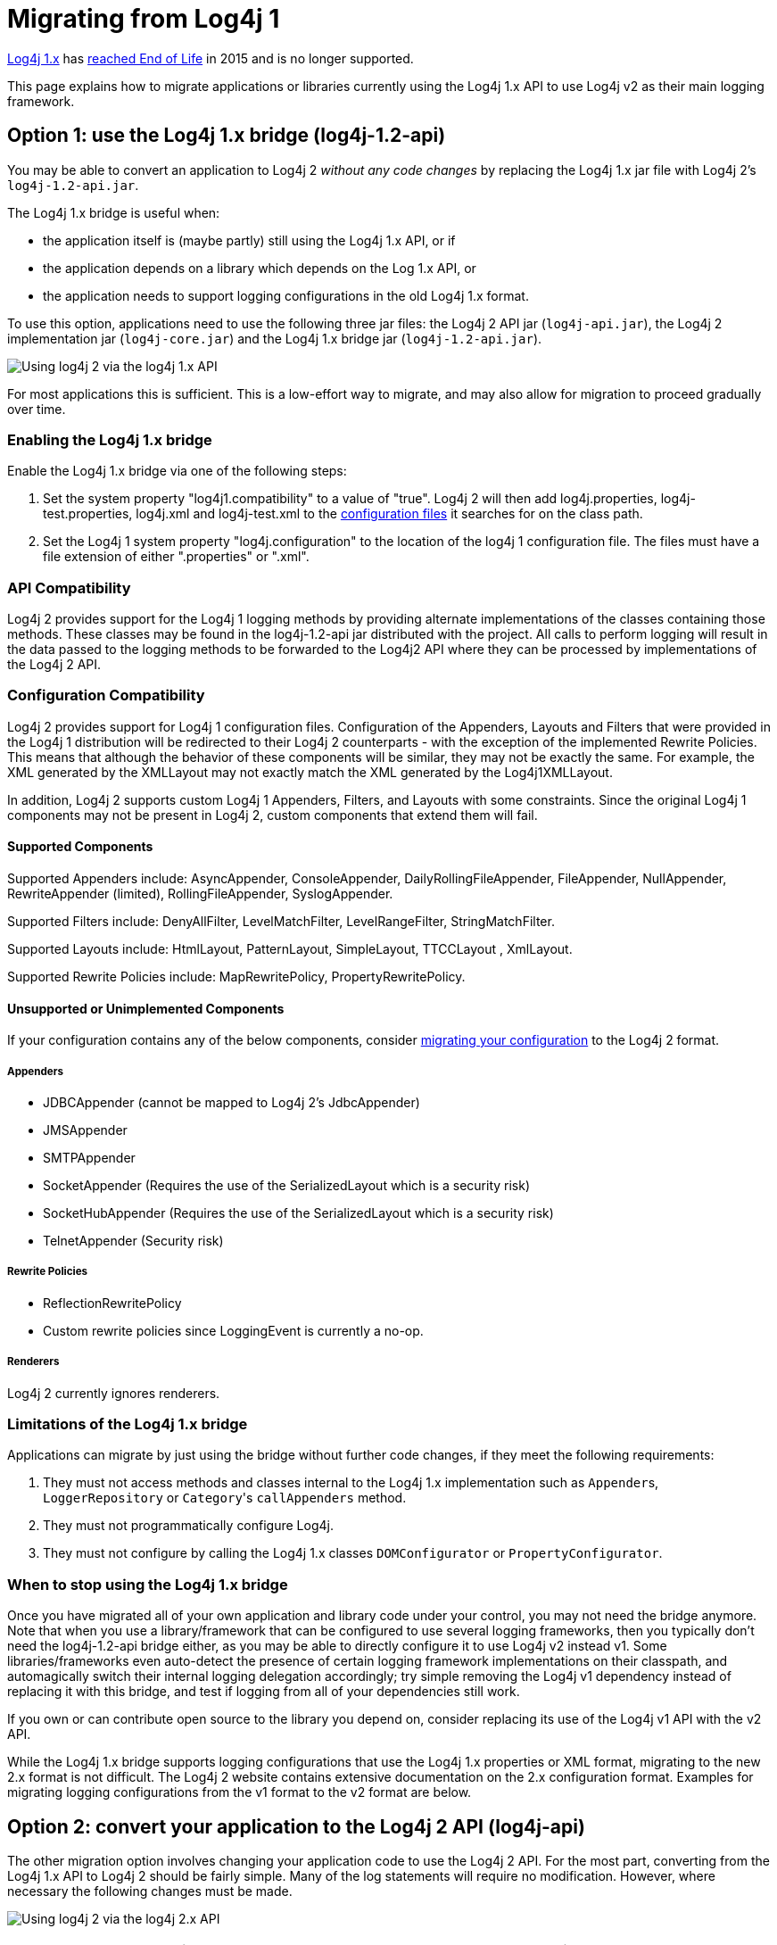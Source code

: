 ////
Licensed to the Apache Software Foundation (ASF) under one or more
 contributor license agreements. See the NOTICE file distributed with
 this work for additional information regarding copyright ownership.
 The ASF licenses this file to You under the Apache License, Version 2.0
 (the "License"); you may not use this file except in compliance with
 the License. You may obtain a copy of the License at

         http://www.apache.org/licenses/LICENSE-2.0

 Unless required by applicable law or agreed to in writing, software
 distributed under the License is distributed on an "AS IS" BASIS,
 WITHOUT WARRANTIES OR CONDITIONS OF ANY KIND, either express or implied.
 See the License for the specific language governing permissions and
 limitations under the License.
////

= Migrating from Log4j 1

http://logging.apache.org/log4j/1.2/[Log4j 1.x] has https://blogs.apache.org/foundation/entry/apache_logging_services_project_announces[reached End of Life] in 2015 and is no longer supported.

This page explains how to migrate applications or libraries currently using the Log4j 1.x API to use Log4j v2 as their main logging framework.

[#Log4j12Bridge]
== Option 1: use the Log4j 1.x bridge (log4j-1.2-api)

You may be able to convert an application to Log4j 2 _without any code changes_ by replacing the Log4j 1.x jar file with Log4j 2's `log4j-1.2-api.jar`.

The Log4j 1.x bridge is useful when:

* the application itself is (maybe partly) still using the Log4j 1.x API, or if
* the application depends on a library which depends on the Log 1.x API, or
* the application needs to support logging configurations in the old Log4j 1.x format.

To use this option, applications need to use the following three jar files: the Log4j 2 API jar (`log4j-api.jar`), the Log4j 2 implementation jar (`log4j-core.jar`) and the Log4j 1.x bridge jar (`log4j-1.2-api.jar`).

image:whichjar-log4j-1.2-api.png[Using log4j 2 via the log4j 1.x API]

For most applications this is sufficient.
This is a low-effort way to migrate, and may also allow for migration to proceed gradually over time.

[id=enabling-the-log4j-1-x-bridge]
=== Enabling the Log4j 1.x bridge

Enable the Log4j 1.x bridge via one of the following steps:

. Set the system property "log4j1.compatibility" to a value of "true".
Log4j 2 will then add log4j.properties, log4j-test.properties, log4j.xml and log4j-test.xml to the xref:manual/configuration.adoc#AutomaticConfiguration[configuration files] it searches for on the class path.
. Set the Log4j 1 system property "log4j.configuration" to the location of the log4j 1 configuration file.
The files must have a file extension of either ".properties" or ".xml".

[#APICompatibility]
=== API Compatibility

Log4j 2 provides support for the Log4j 1 logging methods by providing alternate implementations of the classes containing those methods.
These classes may be found in the log4j-1.2-api jar distributed with the project.
All calls to perform logging will result in the data passed to the logging methods to be forwarded to the Log4j2 API where they can be processed by implementations of the Log4j 2 API.

[#ConfigurationCompatibility]
=== Configuration Compatibility

Log4j 2 provides support for Log4j 1 configuration files.
Configuration of the Appenders, Layouts and Filters that were provided in the Log4j 1 distribution will be redirected to their Log4j 2 counterparts - with the exception of the implemented Rewrite Policies.
This means that although the behavior of these components will be similar, they may not be exactly the same.
For example, the XML generated by the XMLLayout may not exactly match the XML generated by the Log4j1XMLLayout.

In addition, Log4j 2 supports custom Log4j 1 Appenders, Filters, and Layouts with some constraints.
Since the original Log4j 1 components may not be present in Log4j 2, custom components that extend them will fail.

==== Supported Components

Supported Appenders include: AsyncAppender, ConsoleAppender, DailyRollingFileAppender, FileAppender, NullAppender, RewriteAppender (limited), RollingFileAppender, SyslogAppender.

Supported Filters include: DenyAllFilter, LevelMatchFilter, LevelRangeFilter, StringMatchFilter.

Supported Layouts include: HtmlLayout, PatternLayout, SimpleLayout, TTCCLayout , XmlLayout.

Supported Rewrite Policies include: MapRewritePolicy, PropertyRewritePolicy.

==== Unsupported or Unimplemented Components

If your configuration contains any of the below components, consider xref:#Log4j2ConfigurationFormat[migrating your configuration] to the Log4j 2 format.

===== Appenders

* JDBCAppender (cannot be mapped to Log4j 2's JdbcAppender)
* JMSAppender
* SMTPAppender
* SocketAppender (Requires the use of the SerializedLayout which is a security risk)
* SocketHubAppender (Requires the use of the SerializedLayout which is a security risk)
* TelnetAppender (Security risk)

===== Rewrite Policies

* ReflectionRewritePolicy
* Custom rewrite policies since LoggingEvent is currently a no-op.

===== Renderers

Log4j 2 currently ignores renderers.

[#Log4j12BridgeLimitations]
=== Limitations of the Log4j 1.x bridge

Applications can migrate by just using the bridge without further code changes, if they meet the following requirements:

. They must not access methods and classes internal to the Log4j 1.x implementation such as ``Appender``s, `LoggerRepository` or ``Category``'s `callAppenders` method.
. They must not programmatically configure Log4j.
. They must not configure by calling the Log4j 1.x classes `DOMConfigurator` or `PropertyConfigurator`.

=== When to stop using the Log4j 1.x bridge

Once you have migrated all of your own application and library code under your control, you may not need the bridge anymore.
Note that when you use a library/framework that can be configured to use several logging frameworks, then you typically don't need the log4j-1.2-api bridge either, as you may be able to directly configure it to use Log4j v2 instead v1.
Some libraries/frameworks even auto-detect the presence of certain logging framework implementations on their classpath, and automagically switch their internal logging delegation accordingly;
try simple removing the Log4j v1 dependency instead of replacing it with this bridge, and test if logging from all of your dependencies still work.

If you own or can contribute open source to the library you depend on, consider replacing its use of the Log4j v1 API with the v2 API.

While the Log4j 1.x bridge supports logging configurations that use the Log4j 1.x properties or XML format, migrating to the new 2.x format is not difficult.
The Log4j 2 website contains extensive documentation on the 2.x configuration format.
Examples for migrating logging configurations from the v1 format to the v2 format are below.

[#Log4j2API]
== Option 2: convert your application to the Log4j 2 API (log4j-api)

The other migration option involves changing your application code to use the Log4j 2 API.
For the most part, converting from the Log4j 1.x API to Log4j 2 should be fairly simple.
Many of the log statements will require no modification.
However, where necessary the following changes must be made.

image:whichjar-log4j-api.png[Using log4j 2 via the log4j 2.x API]

|===
| Log4j 1.x | Log4j 2.x

| Package name: `org.apache.log4j`
| `org.apache.logging.log4j`

| Calls to `org.apache.log4j.Logger.getLogger()`
| `org.apache.logging.log4j.LogManager.getLogger()`

| Calls to `org.apache.log4j.Logger.getRootLogger()` or `org.apache.log4j.LogManager.getRootLogger()`
| `org.apache.logging.log4j.LogManager.getRootLogger()`

| Calls to `org.apache.log4j.Logger.getLogger` that accept a `LoggerFactory`
| Remove the `org.apache.log4j.spi.LoggerFactory` and use one of Log4j 2's other extension mechanisms

| Calls to `org.apache.log4j.Logger.getEffectiveLevel()`
| `org.apache.logging.log4j.Logger.getLevel()`

| Calls to `org.apache.log4j.LogManager.shutdown()`
| Not needed in version 2 because the Log4j Core now automatically adds a JVM shutdown hook on start up to perform any Core clean ups.
Starting in Log4j 2.1, you can specify a custom link:../javadoc/log4j-core/org/apache/logging/log4j/core/util/ShutdownCallbackRegistry.html[ShutdownCallbackRegistry] to override the default JVM shutdown hook strategy.
Starting in Log4j 2.6, you can use `org.apache.logging.log4j.LogManager.shutdown()`  to initiate shutdown manually.

| Calls to `org.apache.log4j.Logger.setLevel()` or similar methods
| Not supported at API level.
Equivalent functionality is provided in the Log4j 2 implementation classes, see `org.apache.logging.log4j.core.config.Configurator.setLevel()`, but this may leave the application susceptible to changes in Log4j 2 internals.

| String concatenation like `logger.info("hi " + userName)`
| Parameterized messages like `logger.info("hi {}", userName)`

| http://logging.apache.org/log4j/1.2/apidocs/org/apache/log4j/MDC.html[`org.apache.log4j.MDC`] and http://logging.apache.org/log4j/1.2/apidocs/org/apache/log4j/NDC.html[`org.apache.log4j.NDC`]
| {log4j2-url}/manual/thread-context.adoc[Thread Context]
|===

[#Log4j2ConfigurationFormat]
== Migrating logging configurations to the Log4j 2 format

Although the Log4j 2 configuration syntax is different from that of Log4j 1.x, most, if not all, of the same functionality is available.

=== Interpolation

Note that system property interpolation via the `+${foo}+` syntax has been extended to allow property lookups from many different sources.
See the xref:manual/lookups.adoc[Lookups] documentation for more details.
For example, using a lookup for the system property named `catalina.base`, in Log4j 1.x, the syntax would be `${catalina.base}`.
In Log4j 2, the syntax would be `${sys:catalina.base}`.

=== Layouts

Log4j 1.x has a XMLLayout which is different from the XmlLayout in Log4j 2.
The log4j-1.2-api module contains a `Log4j1XmlLayout` that produces output in the Log4j 1.x format.

The Log4j 1.x `SimpleLayout` can be emulated with PatternLayout "%level - %m%n".

The Log4j 1.x `TTCCLayout` can be emulated with PatternLayout "%r [%t] %p %c %notEmpty{%ndc }- %m%n".

Both `PatternLayout` and `EnhancedPatternLayout` in Log4j 1.x can be replaced with `PatternLayout` in Log4j 2.
The log4j-1.2-api module contains two pattern conversions "%ndc" and "%properties" which can be used to emulate "%x" and "%X" in Log4j 1.x PatternLayout ("%x" and %X" in Log4j 2 have a slightly different format).

Below are some example configurations for Log4j 1.x and their counterparts in Log4j 2.

=== Sample 1 - Migrating a simple Console Appender configuration

Log4j 1.x XML configuration

[,xml]
----
<!DOCTYPE log4j:configuration PUBLIC "-//APACHE//DTD LOG4J 1.2//EN" "log4j.dtd">
<log4j:configuration xmlns:log4j='http://jakarta.apache.org/log4j/'>
  <appender name="STDOUT" class="org.apache.log4j.ConsoleAppender">
    <layout class="org.apache.log4j.PatternLayout">
      <param name="ConversionPattern" value="%d %-5p [%t] %C{2} (%F:%L) - %m%n"/>
    </layout>
  </appender>
  <category name="org.apache.log4j.xml">
    <priority value="info" />
  </category>
  <Root>
    <priority value ="debug" />
    <appender-ref ref="STDOUT" />
  </Root>
</log4j:configuration>
----

Log4j 2 XML configuration

[,xml]
----
<Configuration>
  <Appenders>
    <Console name="STDOUT" target="SYSTEM_OUT">
      <PatternLayout pattern="%d %-5p [%t] %C{2} (%F:%L) - %m%n"/>
    </Console>
  </Appenders>
  <Loggers>
    <Logger name="org.apache.log4j.xml" level="info"/>
    <Root level="debug">
      <AppenderRef ref="STDOUT"/>
    </Root>
  </Loggers>
</Configuration>
----

=== Sample 2 - Migrating a simple File Appender, XMLLayout and SimpleLayout configuration

Log4j 1.x XML configuration

[,xml]
----
<!DOCTYPE log4j:configuration PUBLIC "-//APACHE//DTD LOG4J 1.2//EN" "log4j.dtd">
<log4j:configuration xmlns:log4j="http://jakarta.apache.org/log4j/">
  <appender name="A1" class="org.apache.log4j.FileAppender">
    <param name="File"   value="A1.log" />
    <param name="Append" value="false" />
    <layout class="org.apache.log4j.xml.XMLLayout" />
  </appender>
  <appender name="STDOUT" class="org.apache.log4j.ConsoleAppender">
    <layout class="org.apache.log4j.SimpleLayout" />
  </appender>
  <category name="org.apache.log4j.xml">
    <priority value="debug" />
    <appender-ref ref="A1" />
  </category>
  <root>
    <priority value ="debug" />
    <appender-ref ref="STDOUT" />
  </Root>
</log4j:configuration>
----

Log4j 2 XML configuration

[,xml]
----
<Configuration>
  <Appenders>
    <File name="A1" fileName="A1.log" append="false">
      <Log4j1XmlLayout />
    </File>
    <Console name="STDOUT" target="SYSTEM_OUT">
      <PatternLayout pattern="%level - %m%n"/>
    </Console>
  </Appenders>
  <Loggers>
    <Logger name="org.apache.log4j.xml" level="debug">
      <AppenderRef ref="A1"/>
    </Logger>
    <Root level="debug">
      <AppenderRef ref="STDOUT"/>
    </Root>
  </Loggers>
</Configuration>
----

=== Sample 3 - Migrating a SocketAppender configuration

Log4j 1.x XML configuration.
This example from Log4j 1.x is misleading.
The SocketAppender does not actually use a Layout.
Configuring one will have no effect.

[,xml]
----
<!DOCTYPE log4j:configuration PUBLIC "-//APACHE//DTD LOG4J 1.2//EN" "log4j.dtd">
<log4j:configuration xmlns:log4j="http://jakarta.apache.org/log4j/">
  <appender name="A1" class="org.apache.log4j.net.SocketAppender">
    <param name="RemoteHost" value="localhost"/>
    <param name="Port" value="5000"/>
    <param name="LocationInfo" value="true"/>
    <layout class="org.apache.log4j.PatternLayout">
      <param name="ConversionPattern" value="%t %-5p %c{2} - %m%n"/>
    </layout>
  </appender>
  <appender name="STDOUT" class="org.apache.log4j.ConsoleAppender">
    <layout class="org.apache.log4j.PatternLayout">
      <param name="ConversionPattern" value="%d %-5p [%t] %C{2} (%F:%L) - %m%n"/>
    </layout>
  </appender>
  <category name="org.apache.log4j.xml">
    <priority value="debug"/>
    <appender-ref ref="A1"/>
  </category>
  <root>
    <priority value="debug"/>
    <appender-ref ref="STDOUT"/>
  </Root>
</log4j:configuration>
----

Log4j 2 XML configuration

[,xml]
----
<Configuration>
  <Appenders>
    <Socket name="A1" host="localHost" port="5000">
      <PatternLayout pattern="%t %-5p %c{2} - %m%n"/>
    </Socket>
    <Console name="STDOUT" target="SYSTEM_OUT">
      <PatternLayout pattern="%d %-5p [%t] %C{2} (%F:%L) - %m%n"/>
    </Console>
  </Appenders>
  <Loggers>
    <Logger name="org.apache.log4j.xml" level="debug">
      <AppenderRef ref="A1"/>
    </Logger>
    <Root level="debug">
      <AppenderRef ref="STDOUT"/>
    </Root>
  </Loggers>
</Configuration>
----

=== Sample 4 - Migrating an AsyncAppender and TTCCLayout configuration

Log4j 1.x XML configuration using the AsyncAppender.

[,xml]
----
<!DOCTYPE log4j:configuration PUBLIC "-//APACHE//DTD LOG4J 1.2//EN" "log4j.dtd">
<log4j:configuration xmlns:log4j="http://jakarta.apache.org/log4j/" configDebug="true">
  <appender name="ASYNC" class="org.apache.log4j.AsyncAppender">
    <appender-ref ref="TEMP"/>
  </appender>
  <appender name="TEMP" class="org.apache.log4j.FileAppender">
    <param name="File" value="temp"/>
    <layout class="org.apache.log4j.TTCCLayout">
      <param name="ThreadPrinting" value="true"/>
      <param name="CategoryPrefixing" value="true"/>
      <param name="ContextPrinting" value="true"/>
    </layout>
  </appender>
  <root>
    <priority value="debug"/>
    <appender-ref ref="ASYNC"/>
  </Root>
</log4j:configuration>
----

Log4j 2 XML configuration.

[,xml]
----
<Configuration status="debug">
  <Appenders>
    <File name="TEMP" fileName="temp">
      <PatternLayout pattern="%r [%t] %p %c %notEmpty{%ndc }- %m%n"/>
    </File>
    <Async name="ASYNC">
      <AppenderRef ref="TEMP"/>
    </Async>
  </Appenders>
  <Loggers>
    <Root level="debug">
      <AppenderRef ref="ASYNC"/>
    </Root>
  </Loggers>
</Configuration>
----

=== Sample 5 - Migrating a configuration using AsyncAppender with Console and File

Log4j 1.x XML configuration using the AsyncAppender.

[,xml]
----
<!DOCTYPE log4j:configuration PUBLIC "-//APACHE//DTD LOG4J 1.2//EN" "log4j.dtd">
<log4j:configuration xmlns:log4j="http://jakarta.apache.org/log4j/" configDebug="true">
  <appender name="ASYNC" class="org.apache.log4j.AsyncAppender">
    <appender-ref ref="TEMP"/>
    <appender-ref ref="CONSOLE"/>
  </appender>
  <appender name="CONSOLE" class="org.apache.log4j.ConsoleAppender">
    <layout class="org.apache.log4j.PatternLayout">
      <param name="ConversionPattern" value="%d %-5p [%t] %C{2} (%F:%L) - %m%n"/>
    </layout>
  </appender>
  <appender name="TEMP" class="org.apache.log4j.FileAppender">
    <param name="File" value="temp"/>
    <layout class="org.apache.log4j.PatternLayout">
      <param name="ConversionPattern" value="%d %-5p [%t] %C{2} (%F:%L) - %m%n"/>
    </layout>
  </appender>
  <root>
    <priority value="debug"/>
    <appender-ref ref="ASYNC"/>
  </Root>
</log4j:configuration>
----

Log4j 2 XML configuration.
Note that the Async Appender should be configured after the appenders it references.
This will allow it to shut down properly.

[,xml]
----
<Configuration status="debug">
  <Appenders>
    <Console name="CONSOLE" target="SYSTEM_OUT">
      <PatternLayout pattern="%d %-5p [%t] %C{2} (%F:%L) - %m%n"/>
    </Console>
    <File name="TEMP" fileName="temp">
      <PatternLayout pattern="%d %-5p [%t] %C{2} (%F:%L) - %m%n"/>
    </File>
    <Async name="ASYNC">
      <AppenderRef ref="TEMP"/>
      <AppenderRef ref="CONSOLE"/>
    </Async>
  </Appenders>
  <Loggers>
    <Root level="debug">
      <AppenderRef ref="ASYNC"/>
    </Root>
  </Loggers>
</Configuration>
----

